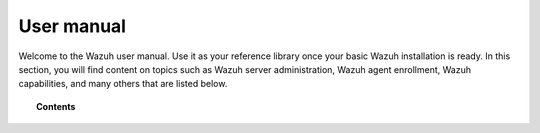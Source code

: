 .. Copyright (C) 2015, Wazuh, Inc.

.. meta::
   :description: Wazuh is a comprehensive open source cybersecurity platform. Check out the user manual to find out how to configure and get the most out of the solution. 

.. _user_manual:

User manual
===========

Welcome to the Wazuh user manual. Use it as your reference library once your basic Wazuh installation is ready. In this section, you will find content on topics such as Wazuh server administration, Wazuh agent enrollment, Wazuh capabilities, and many others that are listed below.

.. topic:: Contents

    .. toctree::
        :maxdepth: 2

        manager/index
        wazuh-indexer/index
        wazuh-dashboard/index
        agent/index
        ruleset/index
        user-administration/index
        capabilities/index
        api/index
        reference/index
        certificates
        configuring-cluster/index
        upscaling/index
        files-backup/index

